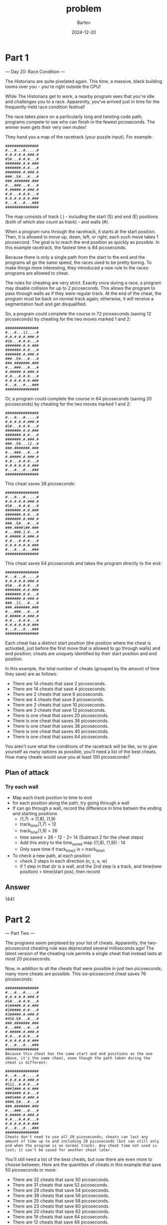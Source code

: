 #+title: problem
#+author: Bartev
#+date: 2024-12-20
* Part 1

--- Day 20: Race Condition ---

The Historians are quite pixelated again. This time, a massive, black building looms over you - you're right outside the CPU!

While The Historians get to work, a nearby program sees that you're idle and challenges you to a race. Apparently, you've arrived just in time for the frequently-held race condition festival!

The race takes place on a particularly long and twisting code path; programs compete to see who can finish in the fewest picoseconds. The winner even gets their very own mutex!

They hand you a map of the racetrack (your puzzle input). For example:

#+begin_example
###############
#...#...#.....#
#.#.#.#.#.###.#
#S#...#.#.#...#
#######.#.#.###
#######.#.#...#
#######.#.###.#
###..E#...#...#
###.#######.###
#...###...#...#
#.#####.#.###.#
#.#...#.#.#...#
#.#.#.#.#.#.###
#...#...#...###
###############
#+end_example
The map consists of track (.) - including the start (S) and end (E) positions (both of which also count as track) - and walls (#).

When a program runs through the racetrack, it starts at the start position. Then, it is allowed to move up, down, left, or right; each such move takes 1 picosecond. The goal is to reach the end position as quickly as possible. In this example racetrack, the fastest time is 84 picoseconds.

Because there is only a single path from the start to the end and the programs all go the same speed, the races used to be pretty boring. To make things more interesting, they introduced a new rule to the races: programs are allowed to cheat.

The rules for cheating are very strict. Exactly once during a race, a program may disable collision for up to 2 picoseconds. This allows the program to pass through walls as if they were regular track. At the end of the cheat, the program must be back on normal track again; otherwise, it will receive a segmentation fault and get disqualified.

So, a program could complete the course in 72 picoseconds (saving 12 picoseconds) by cheating for the two moves marked 1 and 2:

#+begin_example
###############
#...#...12....#
#.#.#.#.#.###.#
#S#...#.#.#...#
#######.#.#.###
#######.#.#...#
#######.#.###.#
###..E#...#...#
###.#######.###
#...###...#...#
#.#####.#.###.#
#.#...#.#.#...#
#.#.#.#.#.#.###
#...#...#...###
###############
#+end_example
Or, a program could complete the course in 64 picoseconds (saving 20 picoseconds) by cheating for the two moves marked 1 and 2:

#+begin_example
###############
#...#...#.....#
#.#.#.#.#.###.#
#S#...#.#.#...#
#######.#.#.###
#######.#.#...#
#######.#.###.#
###..E#...12..#
###.#######.###
#...###...#...#
#.#####.#.###.#
#.#...#.#.#...#
#.#.#.#.#.#.###
#...#...#...###
###############
#+end_example
This cheat saves 38 picoseconds:

#+begin_example
###############
#...#...#.....#
#.#.#.#.#.###.#
#S#...#.#.#...#
#######.#.#.###
#######.#.#...#
#######.#.###.#
###..E#...#...#
###.####1##.###
#...###.2.#...#
#.#####.#.###.#
#.#...#.#.#...#
#.#.#.#.#.#.###
#...#...#...###
###############
#+end_example
This cheat saves 64 picoseconds and takes the program directly to the end:

#+begin_example
###############
#...#...#.....#
#.#.#.#.#.###.#
#S#...#.#.#...#
#######.#.#.###
#######.#.#...#
#######.#.###.#
###..21...#...#
###.#######.###
#...###...#...#
#.#####.#.###.#
#.#...#.#.#...#
#.#.#.#.#.#.###
#...#...#...###
###############
#+end_example
Each cheat has a distinct start position (the position where the cheat is activated, just before the first move that is allowed to go through walls) and end position; cheats are uniquely identified by their start position and end position.

In this example, the total number of cheats (grouped by the amount of time they save) are as follows:

- There are 14 cheats that save 2 picoseconds.
- There are 14 cheats that save 4 picoseconds.
- There are 2 cheats that save 6 picoseconds.
- There are 4 cheats that save 8 picoseconds.
- There are 2 cheats that save 10 picoseconds.
- There are 3 cheats that save 12 picoseconds.
- There is one cheat that saves 20 picoseconds.
- There is one cheat that saves 36 picoseconds.
- There is one cheat that saves 38 picoseconds.
- There is one cheat that saves 40 picoseconds.
- There is one cheat that saves 64 picoseconds.
You aren't sure what the conditions of the racetrack will be like, so to give yourself as many options as possible, you'll need a list of the best cheats. How many cheats would save you at least 100 picoseconds?
** Plan of attack
*** Try each wall
- Map each track position to time to end
- for each position along the path, try going through a wall
- If can go through a wall, record the difference in time betwen the
  ending and starting positions
  - (1,7) -> (1,8), (1,9)
  - track_time(1,7) = 12
  - track_time(1,9) = 26
  - time saved = 26 - 12 - 2= 14 (Subtract 2 for the cheat steps)
  - Add this entry to the time_saved map ((1,8), (1,9)) : 14
  - Only save time if track_time_2 is > track_time_1
- To check a new path, at each position
  - check 2 steps in each direction (n, s, e, w)
  - if 1 step in that dir is a wall, and the 2nd step is a track, and
    time(new position) > time(start pos), then record

** Answer

1441

* Part 2

--- Part Two ---

The programs seem perplexed by your list of cheats. Apparently, the two-picosecond cheating rule was deprecated several milliseconds ago! The latest version of the cheating rule permits a single cheat that instead lasts at most 20 picoseconds.

Now, in addition to all the cheats that were possible in just two picoseconds, many more cheats are possible. This six-picosecond cheat saves 76 picoseconds:

#+BEGIN_EXAMPLE
###############
#...#...#.....#
#.#.#.#.#.###.#
#S#...#.#.#...#
#1#####.#.#.###
#2#####.#.#...#
#3#####.#.###.#
#456.E#...#...#
###.#######.###
#...###...#...#
#.#####.#.###.#
#.#...#.#.#...#
#.#.#.#.#.#.###
#...#...#...###
###############
Because this cheat has the same start and end positions as the one above, it's the same cheat, even though the path taken during the cheat is different:
#+END_EXAMPLE


#+BEGIN_EXAMPLE
###############
#...#...#.....#
#.#.#.#.#.###.#
#S12..#.#.#...#
###3###.#.#.###
###4###.#.#...#
###5###.#.###.#
###6.E#...#...#
###.#######.###
#...###...#...#
#.#####.#.###.#
#.#...#.#.#...#
#.#.#.#.#.#.###
#...#...#...###
###############
Cheats don't need to use all 20 picoseconds; cheats can last any amount of time up to and including 20 picoseconds (but can still only end when the program is on normal track). Any cheat time not used is lost; it can't be saved for another cheat later.
#+END_EXAMPLE


You'll still need a list of the best cheats, but now there are even more to choose between. Here are the quantities of cheats in this example that save 50 picoseconds or more:

- There are 32 cheats that save 50 picoseconds.
- There are 31 cheats that save 52 picoseconds.
- There are 29 cheats that save 54 picoseconds.
- There are 39 cheats that save 56 picoseconds.
- There are 25 cheats that save 58 picoseconds.
- There are 23 cheats that save 60 picoseconds.
- There are 20 cheats that save 62 picoseconds.
- There are 19 cheats that save 64 picoseconds.
- There are 12 cheats that save 66 picoseconds.
- There are 14 cheats that save 68 picoseconds.
- There are 12 cheats that save 70 picoseconds.
- There are 22 cheats that save 72 picoseconds.
- There are 4 cheats that save 74 picoseconds.
- There are 3 cheats that save 76 picoseconds.
Find the best cheats using the updated cheating rules. How many cheats would save you at least 100 picoseconds?

** Plan of attack

- Now, instead of going straight through a wall, we want to look at all points within a Manhattan distance of 20 steps.
- For all points in that range, calculate the savings IFF the point is a valid point.

- This time, the savings is =track[final] - track[start] - manhattan_distance(start, final)=

** Answer

#+BEGIN_EXAMPLE
────────────────────────────────────────────────── Part 1 ──────────────────────────────────────────────────
╭────────╮
│ Part 1 │
╰────────╯
part1 took 0.0004 seconds to run
test data: 0
part1 took 0.0330 seconds to run
Problem input: 1441
────────────────────────────────────────────────── Part 2 ──────────────────────────────────────────────────
╭────────╮
│ Part 2 │
╰────────╯
part2 took 0.0086 seconds to run
test data: 0
part2 took 4.4180 seconds to run
Problem input: 1021490

#+END_EXAMPLE
